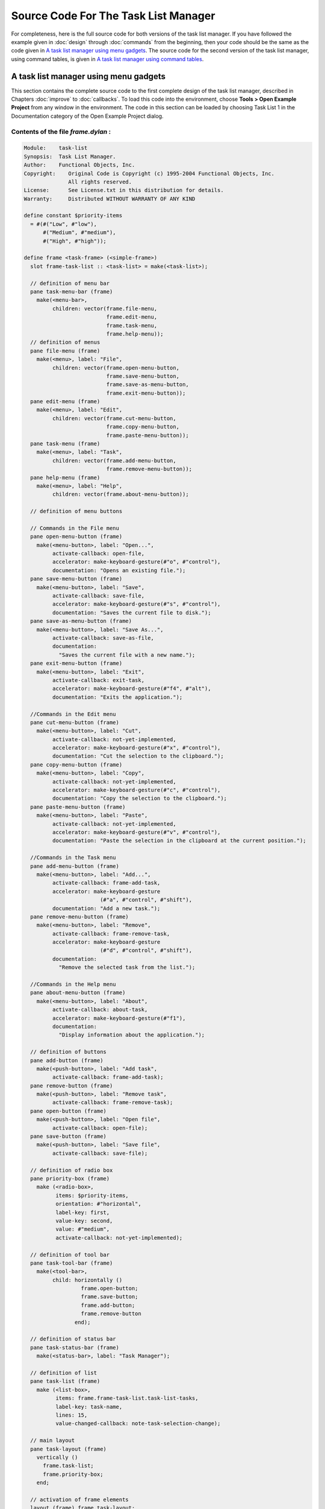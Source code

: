 *************************************
Source Code For The Task List Manager
*************************************

For completeness, here is the full source code for both versions of the
task list manager. If you have followed the example given in :doc:`design`
through :doc:`commands` from the beginning, then your code should be the
same as the code given in `A task list manager using menu gadgets`_. The
source code for the second version of the task list manager, using command
tables, is given in `A task list manager using command tables`_.

.. note: Please note that both projects have the same name within the source
   code— *task-list* —and you should not load them both into the environment
   at the same time.*

A task list manager using menu gadgets
--------------------------------------

This section contains the complete source code to the first complete
design of the task list manager, described in Chapters :doc:`improve`
to :doc:`callbacks`. To load this code into the environment, choose
**Tools > Open Example Project** from any window in the environment. The
code in this section can be loaded by choosing Task List 1 in the
Documentation category of the Open Example Project dialog.

Contents of the file *frame.dylan* :
~~~~~~~~~~~~~~~~~~~~~~~~~~~~~~~~~~~~

.. code-block:: dylan

    Module:    task-list
    Synopsis:  Task List Manager.
    Author:    Functional Objects, Inc.
    Copyright:    Original Code is Copyright (c) 1995-2004 Functional Objects, Inc.
                  All rights reserved.
    License:      See License.txt in this distribution for details.
    Warranty:     Distributed WITHOUT WARRANTY OF ANY KIND

    define constant $priority-items
      = #(#("Low", #"low"),
          #("Medium", #"medium"),
          #("High", #"high"));

    define frame <task-frame> (<simple-frame>)
      slot frame-task-list :: <task-list> = make(<task-list>);

      // definition of menu bar
      pane task-menu-bar (frame)
        make(<menu-bar>,
             children: vector(frame.file-menu,
                              frame.edit-menu,
                              frame.task-menu,
                              frame.help-menu));
      // definition of menus
      pane file-menu (frame)
        make(<menu>, label: "File",
             children: vector(frame.open-menu-button,
                              frame.save-menu-button,
                              frame.save-as-menu-button,
                              frame.exit-menu-button));
      pane edit-menu (frame)
        make(<menu>, label: "Edit",
             children: vector(frame.cut-menu-button,
                              frame.copy-menu-button,
                              frame.paste-menu-button));
      pane task-menu (frame)
        make(<menu>, label: "Task",
             children: vector(frame.add-menu-button,
                              frame.remove-menu-button));
      pane help-menu (frame)
        make(<menu>, label: "Help",
             children: vector(frame.about-menu-button));

      // definition of menu buttons

      // Commands in the File menu
      pane open-menu-button (frame)
        make(<menu-button>, label: "Open...",
             activate-callback: open-file,
             accelerator: make-keyboard-gesture(#"o", #"control"),
             documentation: "Opens an existing file.");
      pane save-menu-button (frame)
        make(<menu-button>, label: "Save",
             activate-callback: save-file,
             accelerator: make-keyboard-gesture(#"s", #"control"),
             documentation: "Saves the current file to disk.");
      pane save-as-menu-button (frame)
        make(<menu-button>, label: "Save As...",
             activate-callback: save-as-file,
             documentation:
               "Saves the current file with a new name.");
      pane exit-menu-button (frame)
        make(<menu-button>, label: "Exit",
             activate-callback: exit-task,
             accelerator: make-keyboard-gesture(#"f4", #"alt"),
             documentation: "Exits the application.");

      //Commands in the Edit menu
      pane cut-menu-button (frame)
        make(<menu-button>, label: "Cut",
             activate-callback: not-yet-implemented,
             accelerator: make-keyboard-gesture(#"x", #"control"),
             documentation: "Cut the selection to the clipboard.");
      pane copy-menu-button (frame)
        make(<menu-button>, label: "Copy",
             activate-callback: not-yet-implemented,
             accelerator: make-keyboard-gesture(#"c", #"control"),
             documentation: "Copy the selection to the clipboard.");
      pane paste-menu-button (frame)
        make(<menu-button>, label: "Paste",
             activate-callback: not-yet-implemented,
             accelerator: make-keyboard-gesture(#"v", #"control"),
             documentation: "Paste the selection in the clipboard at the current position.");

      //Commands in the Task menu
      pane add-menu-button (frame)
        make(<menu-button>, label: "Add...",
             activate-callback: frame-add-task,
             accelerator: make-keyboard-gesture
                            (#"a", #"control", #"shift"),
             documentation: "Add a new task.");
      pane remove-menu-button (frame)
        make(<menu-button>, label: "Remove",
             activate-callback: frame-remove-task,
             accelerator: make-keyboard-gesture
                            (#"d", #"control", #"shift"),
             documentation:
               "Remove the selected task from the list.");

      //Commands in the Help menu
      pane about-menu-button (frame)
        make(<menu-button>, label: "About",
             activate-callback: about-task,
             accelerator: make-keyboard-gesture(#"f1"),
             documentation:
               "Display information about the application.");

      // definition of buttons
      pane add-button (frame)
        make(<push-button>, label: "Add task",
             activate-callback: frame-add-task);
      pane remove-button (frame)
        make(<push-button>, label: "Remove task",
             activate-callback: frame-remove-task);
      pane open-button (frame)
        make(<push-button>, label: "Open file",
             activate-callback: open-file);
      pane save-button (frame)
        make(<push-button>, label: "Save file",
             activate-callback: save-file);

      // definition of radio box
      pane priority-box (frame)
        make (<radio-box>,
              items: $priority-items,
              orientation: #"horizontal",
              label-key: first,
              value-key: second,
              value: #"medium",
              activate-callback: not-yet-implemented);

      // definition of tool bar
      pane task-tool-bar (frame)
        make(<tool-bar>,
             child: horizontally ()
                      frame.open-button;
                      frame.save-button;
                      frame.add-button;
                      frame.remove-button
                    end);

      // definition of status bar
      pane task-status-bar (frame)
        make(<status-bar>, label: "Task Manager");

      // definition of list
      pane task-list (frame)
        make (<list-box>,
              items: frame.frame-task-list.task-list-tasks,
              label-key: task-name,
              lines: 15,
              value-changed-callback: note-task-selection-change);

      // main layout
      pane task-layout (frame)
        vertically ()
          frame.task-list;
          frame.priority-box;
        end;

      // activation of frame elements
      layout (frame) frame.task-layout;
      tool-bar (frame) frame.task-tool-bar;
      status-bar (frame) frame.task-status-bar;
      menu-bar (frame) frame.task-menu-bar;

      // frame title
      keyword title: = "Task List Manager";
    end frame <task-frame>;

    define method initialize
        (frame :: <task-frame>, #key) => ()
      next-method();
      refresh-task-frame(frame);
    end method initialize;

    define method prompt-for-task
       (#key title = "Type text of new task", owner)
     => (name :: false-or(<string>),
         priority :: false-or(<priority>))
      let task-text
        = make(<text-field>,
               label: "Task text:",
               activate-callback: exit-dialog);
      let priority-field
        = make(<radio-box>,
               items: $priority-items,
               label-key: first,
               value-key: second,
               value: #"medium");
      let frame-add-task-dialog
        = make(<dialog-frame>,
               title: title,
               owner: owner,
               layout: vertically ()
                         task-text;
                         priority-field
                       end,
               input-focus: task-text);
      if (start-dialog(frame-add-task-dialog))
        values(gadget-value(task-text), gadget-value(priority-field))
      end
    end method prompt-for-task;

    define function make-keyboard-gesture
        (keysym :: <symbol>, #rest modifiers)
     => (gesture :: <keyboard-gesture>)
      make(<keyboard-gesture>, keysym: keysym, modifiers: modifiers)
    end function make-keyboard-gesture;

    define function not-yet-implemented (gadget :: <gadget>) => ()
      notify-user("Not yet implemented!", owner: sheet-frame(gadget))
    end function not-yet-implemented;

    define method start-task () => ()
      let frame
        = make(<task-frame>);
      start-frame(frame);
    end method start-task;

    define method frame-add-task (gadget :: <gadget>) => ()
      let frame = sheet-frame(gadget);
      let task-list = frame-task-list(frame);
      let (name, priority) = prompt-for-task(owner: frame);
      if (name & priority)
        let new-task = make(<task>, name: name, priority: priority);
        add-task(task-list, new-task);
        refresh-task-frame(frame);
        frame-selected-task(frame) := new-task
      end
    end method frame-add-task;

    define method frame-remove-task (gadget :: <gadget>) => ()
      let frame = sheet-frame(gadget);
      let task = frame-selected-task(frame);
      let task-list = frame-task-list(frame);
      if (notify-user(format-to-string
                        ("Really remove task %s", task.task-name),
                      owner: frame, style: #"question"))
        frame-selected-task(frame) := #f;
        remove-task(task-list, task);
        refresh-task-frame(frame)
      end
    end method frame-remove-task;

    define method frame-selected-task
        (frame :: <task-frame>) => (task :: false-or(<task>))
      let list-box = task-list(frame);
      gadget-value(list-box)
    end method frame-selected-task;

    define method frame-selected-task-setter
        (task :: false-or(<task>), frame :: <task-frame>)
     => (task :: false-or(<task>))
      let list-box = task-list(frame);
      gadget-value(list-box) := task;
      note-task-selection-change(frame);
      task
    end method frame-selected-task-setter;

    define method refresh-task-frame
        (frame :: <task-frame>) => ()
      let list-box = frame.task-list;
      let task-list = frame.frame-task-list;
      let modified? = task-list.task-list-modified?;
      let tasks = task-list.task-list-tasks;
      if (gadget-items(list-box) == tasks)
        update-gadget(list-box)
      else
        gadget-items(list-box) := tasks
      end;
      gadget-enabled?(frame.save-button) := modified?;
      gadget-enabled?(frame.save-menu-button) := modified?;
      note-task-selection-change(frame);
    end method refresh-task-frame;

    define method note-task-selection-change
        (gadget :: <gadget>) => ()
      let frame = gadget.sheet-frame;
      note-task-selection-change(frame)
    end method note-task-selection-change;

    define method note-task-selection-change
        (frame :: <task-frame>) => ()
      let task = frame-selected-task(frame);
      if (task)
        frame.priority-box.gadget-value := task.task-priority;
      end;
      let selection? = (task ~= #f);
      frame.remove-button.gadget-enabled? := selection?;
      frame.remove-menu-button.gadget-enabled? := selection?;
    end method note-task-selection-change;

    define method open-file
        (gadget :: <gadget>) => ()
      let frame = sheet-frame(gadget);
      let task-list = frame-task-list(frame);
      let filename
        = choose-file(frame: frame,
                      default: task-list.task-list-filename,
                      direction: #"input");
      if (filename)
        let task-list = load-task-list(filename);
        if (task-list)
          frame.frame-task-list := task-list;
          refresh-task-frame(frame)
        else
          notify-user(format-to-string("Failed to open file %s", filename),
                      owner: frame)
        end
      end
    end method open-file;

    define method save-file
        (gadget :: <gadget>) => ()
      let frame = sheet-frame(gadget);
      let task-list = frame-task-list(frame);
      save-as-file(gadget, filename: task-list.task-list-filename)
    end method save-file;

    define method save-as-file
        (gadget :: <gadget>, #key filename) => ()
      let frame = sheet-frame(gadget);
      let task-list = frame-task-list(frame);
      let filename
        = filename
            | choose-file(frame: frame,
                          default: task-list.task-list-filename,
                          direction: #"output");
      if (filename)
        if (save-task-list(task-list, filename: filename))
          frame.frame-task-list := task-list;
          refresh-task-frame(frame)
        else
          notify-user(format-to-string
                        ("Failed to save file %s", filename),
                      owner: frame)
        end
      end
    end method save-as-file;

    define function about-task (gadget :: <gadget>) => ()
      notify-user("Task List Manager", owner: sheet-frame(gadget))
    end function about-task;

    define method exit-task (gadget :: <gadget>) => ()
      let frame = sheet-frame(gadget);
      let task-list = frame-task-list(frame);
      save-file (gadget);
      exit-frame(frame)
    end method exit-task;

    define method main (arguments :: <sequence>) => ()
      // handle the arguments
      start-task();
    end method main;

    begin
      main(application-arguments()) // Start the application!
    end;

Contents of the file *task-list.dylan* :

.. code-block:: dylan

    Module:    task-list
    Synopsis:  Task List Manager.
    Author:    Functional Objects, Inc.
    Copyright:    Original Code is Copyright (c) 1995-2004 Functional Objects, Inc.
                  All rights reserved.
    License:      See License.txt in this distribution for details.
    Warranty:     Distributed WITHOUT WARRANTY OF ANY KIND

    define class <task-list> (<object>)
      constant slot task-list-tasks = make(<stretchy-vector>),
        init-keyword: tasks:;
      slot task-list-filename :: false-or(<string>) = #f,
        init-keyword: filename:;
      slot task-list-modified? :: <boolean> = #f;
    end class <task-list>;

    define constant <priority> = one-of(#"low", #"medium", #"high");

    define class <task> (<object>)
      slot task-name :: <string>,
        required-init-keyword: name:;
      slot task-priority :: <priority>,
        required-init-keyword: priority:;
    end class <task>;

    define function add-task
        (task-list :: <task-list>, task :: <task>) => ()
      add!(task-list.task-list-tasks, task);
      task-list.task-list-modified? := #t
    end function add-task;

    define function remove-task
        (task-list :: <task-list>, task :: <task>) => ()
      remove!(task-list.task-list-tasks, task);
      task-list.task-list-modified? := #t
    end function remove-task;

    define function save-task-list
        (task-list :: <task-list>, #key filename)
     => (saved? :: <boolean>)
      let filename = filename | task-list-filename(task-list);
      with-open-file (stream = filename, direction: #"output")
        for (task in task-list.task-list-tasks)
          format(stream, "%s\n%s\n",
                 task.task-name, as(<string>, task.task-priority))
        end
      end;
      task-list.task-list-modified? := #f;
      task-list.task-list-filename := filename;
      #t
    end function save-task-list;

    define function load-task-list
       (filename :: <string>) => (task-list :: false-or(<task-list>))
      let tasks = make(<stretchy-vector>);
      block (return)
        with-open-file (stream = filename, direction: #"input")
          while (#t)
            let name = read-line(stream, on-end-of-stream: #f);
            unless (name) return() end;
            let priority = read-line(stream, on-end-of-stream: #f);
            unless (priority)
              error("Unexpectedly missing priority!")
            end;
            let task = make(<task>, name: name,
                            priority: as(<symbol>, priority));
            add!(tasks, task)
          end
        end
      end;
      make(<task-list>, tasks: tasks, filename: filename)
    end function load-task-list;

A task list manager using command tables
----------------------------------------

This section contains the complete source code of the task list manager
when command tables have been used to implement the menu system, rather
than explicit menu gadgets. To load this code into the environment,
choose **Tools > Open Example Project** from any window in the
environment. The code in this section can be loaded by choosing Task
List 2 in the Documentation category of the Open Example Project dialog.

The command tables used in this implementation are described in
:doc:`commands`. You should refer to :doc:`improve` and :doc:`callbacks`,
for a full description of the rest of the code shown here. Note that,
apart from code specific to command tables and callbacks, the code listed
in this section is a repeat of code listed in `A task list manager using
menu gadgets`_.

Contents of the file *frame.dylan* :
~~~~~~~~~~~~~~~~~~~~~~~~~~~~~~~~~~~~

.. code-block:: dylan

    Module:    task-list
    Synopsis:  Task List Manager.
    Author:    Functional Objects, Inc.
    Copyright:    Original Code is Copyright (c) 1995-2004 Functional Objects, Inc.
                  All rights reserved.
    License:      See License.txt in this distribution for details.
    Warranty:     Distributed WITHOUT WARRANTY OF ANY KIND

    define constant $priority-items
      = #(#("Low", #"low"),
          #("Medium", #"medium"),
          #("High", #"high"));

    define frame <task-frame> (<simple-frame>)
      slot frame-task-list :: <task-list> = make(<task-list>);

      // Note: no definition of menu buttons in this implementation,
      // See definition of command tables instead.

      // definition of buttons
      pane add-button (frame)
        make(<push-button>, label: "Add task",
         command: frame-add-task,
         activate-callback: method (gadget) frame-add-task(frame) end);
      pane remove-button (frame)
        make(<push-button>, label: "Remove task",
         command: frame-remove-task,
             activate-callback:  method (gadget) frame-remove-task(frame) end);
      pane open-button (frame)
        make(<push-button>, label: "Open file",
         command: open-file,
             activate-callback: method (gadget) open-file(frame) end);
      pane save-button (frame)
        make(<push-button>, label: "Save file",
         command: save-file,
             activate-callback: method (gadget) save-file(frame) end);

      // definition of radio box
      pane priority-box (frame)
        make(<radio-box>,
         items: $priority-items,
         orientation: #"horizontal",
         label-key: first,
         value-key: second,
         value: #"medium",
         activate-callback: method (gadget) not-yet-implemented(frame) end);

      // definition of tool bar
      pane task-tool-bar (frame)
        make(<tool-bar>,
             child: horizontally ()
                      frame.open-button;
                      frame.save-button;
                      frame.add-button;
                      frame.remove-button
                    end);

      // definition of status bar
      pane task-status-bar (frame)
        make(<status-bar>, label: "Task Manager");

      // definition of list
      pane task-list (frame)
        make (<list-box>,
              items: frame.frame-task-list.task-list-tasks,
              label-key: task-name,
              lines: 15,
              value-changed-callback: method (gadget) note-task-selection-change(frame) end);

      // main layout
      pane task-layout (frame)
        vertically ()
          frame.task-list;
          frame.priority-box;
        end;

      // activation of frame elements
      layout (frame) frame.task-layout;
      tool-bar (frame) frame.task-tool-bar;
      status-bar (frame) frame.task-status-bar;
      command-table (frame) *task-list-command-table*;

      // frame title
      keyword title: = "Task List Manager";
    end frame <task-frame>;

    define method initialize
        (frame :: <task-frame>, #key) => ()
      next-method();
      refresh-task-frame(frame);
    end method initialize;

    define method prompt-for-task
       (#key title = "Type text of new task", owner)
     => (name :: false-or(<string>),
         priority :: false-or(<priority>))
      let task-text
        = make(<text-field>,
               label: "Task text:",
               activate-callback: exit-dialog);
      let priority-field
        = make(<radio-box>,
               items: $priority-items,
               label-key: first,
               value-key: second,
               value: #"medium");
      let frame-add-task-dialog
        = make(<dialog-frame>,
               title: title,
               owner: owner,
               layout: vertically ()
                         task-text;
                         priority-field
                       end,
               input-focus: task-text);
      if (start-dialog(frame-add-task-dialog))
        values(gadget-value(task-text), gadget-value(priority-field))
      end
    end method prompt-for-task;

    define function not-yet-implemented (frame :: <task-frame>) => ()
      notify-user("Not yet implemented!", owner: frame)
    end function not-yet-implemented;

    define method start-task () => ()
      let frame
        = make(<task-frame>);
      start-frame(frame);
    end method start-task;

    define method frame-add-task (frame :: <task-frame>) => ()
      let task-list = frame-task-list(frame);
      let (name, priority) = prompt-for-task(owner: frame);
      if (name & priority)
        let new-task = make(<task>, name: name, priority: priority);
        add-task(task-list, new-task);
        refresh-task-frame(frame);
        frame-selected-task(frame) := new-task
      end
    end method frame-add-task;

    define method frame-remove-task (frame :: <task-frame>) => ()
      let task = frame-selected-task(frame);
      let task-list = frame-task-list(frame);
      if (notify-user(format-to-string
                        ("Really remove task %s", task.task-name),
                      owner: frame, style: #"question"))
        frame-selected-task(frame) := #f;
        remove-task(task-list, task);
        refresh-task-frame(frame)
      end
    end method frame-remove-task;

    define method frame-selected-task
        (frame :: <task-frame>) => (task :: false-or(<task>))
      let list-box = task-list(frame);
      gadget-value(list-box)
    end method frame-selected-task;

    define method frame-selected-task-setter
        (task :: false-or(<task>), frame :: <task-frame>)
     => (task :: false-or(<task>))
      let list-box = task-list(frame);
      gadget-value(list-box) := task;
      note-task-selection-change(frame);
      task
    end method frame-selected-task-setter;

    define method refresh-task-frame
        (frame :: <task-frame>) => ()
      let list-box = frame.task-list;
      let task-list = frame.frame-task-list;
      let modified? = task-list.task-list-modified?;
      let tasks = task-list.task-list-tasks;
      if (gadget-items(list-box) == tasks)
        update-gadget(list-box)
      else
        gadget-items(list-box) := tasks
      end;
      command-enabled?(save-file, frame) := modified?;
      note-task-selection-change(frame);
    end method refresh-task-frame;

    define method note-task-selection-change
        (frame :: <task-frame>) => ()
      let task = frame-selected-task(frame);
      if (task)
        frame.priority-box.gadget-value := task.task-priority;
      end;
      command-enabled?(frame-remove-task, frame) := task ~= #f;
    end method note-task-selection-change;

    define method open-file
        (frame :: <task-frame>) => ()
      let task-list = frame-task-list(frame);
      let filename
        = choose-file(frame: frame,
                      default: task-list.task-list-filename,
                      direction: #"input");
      if (filename)
        let task-list = load-task-list(filename);
        if (task-list)
          frame.frame-task-list := task-list;
          refresh-task-frame(frame)
        else
          notify-user(format-to-string("Failed to open file %s", filename),
                      owner: frame)
        end
      end
    end method open-file;

    define method save-file
        (frame :: <task-frame>) => ()
      let task-list = frame-task-list(frame);
      if (task-list.task-list-modified?)
        save-as-file(frame, filename: task-list.task-list-filename)
      end
    end method save-file;

    define method save-as-file
        (frame :: <task-frame>, #key filename) => ()
      let task-list = frame-task-list(frame);
      let filename
        = filename
            | choose-file(frame: frame,
                          default: task-list.task-list-filename,
                          direction: #"output");
      if (filename)
        if (save-task-list(task-list, filename: filename))
          frame.frame-task-list := task-list;
          refresh-task-frame(frame)
        else
          notify-user(format-to-string
                        ("Failed to save file %s", filename),
                      owner: frame)
        end
      end
    end method save-as-file;

    define function about-task (frame :: <task-frame>) => ()
      notify-user("Task List Manager", owner: frame)
    end function about-task;

    define method exit-task (frame :: <task-frame>) => ()
      let task-list = frame-task-list(frame);
      save-file(frame);
      exit-frame(frame)
    end method exit-task;

    define function make-keyboard-gesture
        (keysym :: <symbol>, #rest modifiers)
     => (gesture :: <keyboard-gesture>)
      make(<keyboard-gesture>, keysym: keysym, modifiers: modifiers)
    end function make-keyboard-gesture;

    // Definition of the File menu

    define command-table *file-command-table* (*global-command-table*)
      menu-item "Open" = open-file,
        accelerator:   make-keyboard-gesture(#"o", #"control"),
        documentation: "Opens an existing file.";
      menu-item "Save" = save-file,
        accelerator:   make-keyboard-gesture(#"s", #"control"),
        documentation: "Saves the current file to disk.";
      menu-item "Save As..." = save-as-file,
        documentation: "Saves the current file with a new name.";
      separator;
      menu-item "Exit" = exit-task,
        accelerator:   make-keyboard-gesture(#"f4", #"alt"),
        documentation: "Exits the application.";
    end command-table *file-command-table*;

    // Definition of the Edit menu

    define command-table *edit-command-table* (*global-command-table*)
      menu-item "Cut" = not-yet-implemented,
        accelerator:   make-keyboard-gesture(#"x", #"control"),
        documentation: "Cut the selection to the clipboard.";
      menu-item "Copy" = not-yet-implemented,
        accelerator:   make-keyboard-gesture(#"c", #"control"),
        documentation: "Copy the selection to the clipboard.";
      menu-item "Paste" = not-yet-implemented,
        accelerator:   make-keyboard-gesture(#"v", #"control"),
        documentation: "Paste the selection in the clipboard at the current position.";
    end command-table *edit-command-table*;

    // Definition of the Task menu

    define command-table *task-command-table*
        (*global-command-table*)
      menu-item "Add..." = frame-add-task,
        accelerator: make-keyboard-gesture(#"a", #"control", #"shift"),
        documentation: "Add a new task.";
      menu-item "Remove" = frame-remove-task,
        accelerator: make-keyboard-gesture(#"d", #"control", #"shift"),
        documentation: "Remove the selected task from the list.";
    end command-table *task-command-table*;

    // Definition of the Help menu

    define command-table *help-command-table* (*global-command-table*)
      menu-item "About" = about-task,
        accelerator:   make-keyboard-gesture(#"f1"),
        documentation: "Display information about the application.";
    end command-table *help-command-table*;

    // Definition of the overall menu bar

    define command-table *task-list-command-table*
        (*global-command-table*)
      menu-item "File" = *file-command-table*;
      menu-item "Edit" = *edit-command-table*;
      menu-item "Task" = *task-command-table*;
      menu-item "Help" = *help-command-table*;
    end command-table *task-list-command-table*;


    define method main (arguments :: <sequence>) => ()
      // handle the arguments
      start-task();
    end method main;

    begin
      main(application-arguments()) // Start the application!
    end;

Contents of the file *task-list.dylan* :
~~~~~~~~~~~~~~~~~~~~~~~~~~~~~~~~~~~~~~~~

The file *task-list.dylan* is identical to the listing shown in `A
task list manager using menu gadgets`_, and so is not repeated here.
